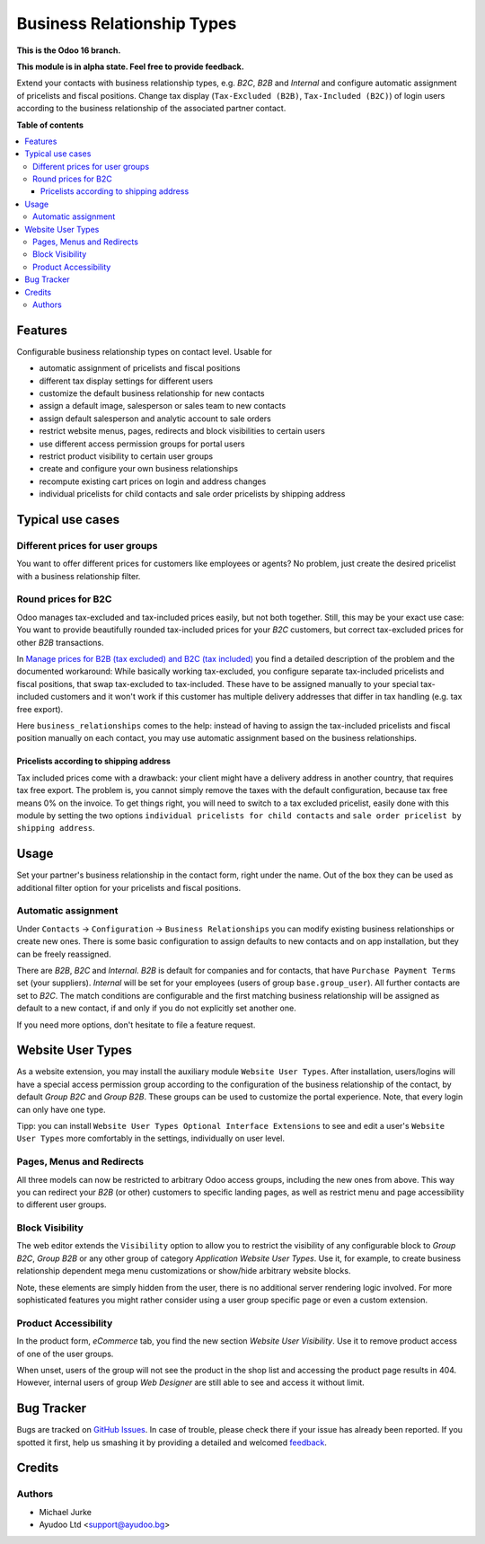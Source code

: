 Business Relationship Types
===========================

.. image:: https://img.shields.io/badge/license-LGPL--3-blue.svg
   :target: http://www.gnu.org/licenses/lgpl-3.0-standalone.html
   :alt: License: LGPL-3

**This is the Odoo 16 branch.**

**This module is in alpha state. Feel free to provide feedback.**

Extend your contacts with business relationship types, e.g. `B2C`, `B2B` and
`Internal` and configure automatic assignment of pricelists and fiscal positions.
Change tax display (``Tax-Excluded (B2B)``, ``Tax-Included (B2C)``) of login users
according to the business relationship of the associated partner contact.

**Table of contents**

.. contents::
   :local:


Features
--------

Configurable business relationship types on contact level. Usable for

* automatic assignment of pricelists and fiscal positions
* different tax display settings for different users
* customize the default business relationship for new contacts
* assign a default image, salesperson or sales team to new contacts
* assign default salesperson and analytic account to sale orders
* restrict website menus, pages, redirects and block visibilities to certain users
* use different access permission groups for portal users
* restrict product visibility to certain user groups
* create and configure your own business relationships
* recompute existing cart prices on login and address changes
* individual pricelists for child contacts and sale order pricelists by shipping address


Typical use cases
-----------------

Different prices for user groups
^^^^^^^^^^^^^^^^^^^^^^^^^^^^^^^^

You want to offer different prices for customers like employees or agents? No problem,
just create the desired pricelist with a business relationship filter.


Round prices for B2C
^^^^^^^^^^^^^^^^^^^^

Odoo manages tax-excluded and tax-included prices easily, but not both together.
Still, this may be your exact use case: You want to provide beautifully rounded
tax-included prices for your `B2C` customers, but correct tax-excluded prices for other
`B2B` transactions.

In `Manage prices for B2B (tax excluded) and B2C (tax
included) <https://www.odoo.com/documentation/14.0/applications/finance/accounting/taxation/taxes/B2B_B2C.html>`__
you find a detailed description of the problem and the documented workaround: While
basically working tax-excluded, you configure separate tax-included pricelists and
fiscal positions, that swap tax-excluded to tax-included. These have to be assigned
manually to your special tax-included customers and it won't work if this customer
has multiple delivery addresses that differ in tax handling (e.g. tax free export).

Here ``business_relationships`` comes to the help: instead of having to assign the
tax-included pricelists and fiscal position manually on each contact, you may use
automatic assignment based on the business relationships.


Pricelists according to shipping address
~~~~~~~~~~~~~~~~~~~~~~~~~~~~~~~~~~~~~~~~

Tax included prices come with a drawback: your client might have a delivery address
in another country, that requires tax free export. The problem is, you cannot simply
remove the taxes with the default configuration, because tax free means 0% on the
invoice. To get things right, you will need to switch to a tax excluded pricelist,
easily done with this module by setting the two options
``individual pricelists for child contacts`` and
``sale order pricelist by shipping address``.


Usage
-----

Set your partner's business relationship in the contact form, right under the name. Out
of the box they can be used as additional filter option for your pricelists and fiscal
positions.


Automatic assignment
^^^^^^^^^^^^^^^^^^^^

Under ``Contacts`` -> ``Configuration`` -> ``Business Relationships`` you can modify
existing business relationships or create new ones. There is some basic configuration to
assign defaults to new contacts and on app installation, but they can be freely
reassigned.

There are `B2B`, `B2C` and `Internal`. `B2B` is default for
companies and for contacts, that have ``Purchase Payment Terms`` set (your
suppliers). `Internal` will be set for your employees (users of group
``base.group_user``). All further contacts are set to `B2C`. The match conditions
are configurable and the first matching business relationship will be assigned as
default to a new contact, if and only if you do not explicitly set another one.

If you need more options, don't hesitate to file a feature request.


Website User Types
------------------

As a website extension, you may install the auxiliary module ``Website User Types``.
After installation, users/logins will have a special access permission group according
to the configuration of the business relationship of the contact, by default
`Group B2C` and `Group B2B`. These groups can be used to customize the portal
experience. Note, that every login can only have one type.

Tipp: you can install ``Website User Types Optional Interface Extensions`` to see and
edit a user's ``Website User Types`` more comfortably in the settings, individually on
user level.


Pages, Menus and Redirects
^^^^^^^^^^^^^^^^^^^^^^^^^^

All three models can now be restricted to arbitrary Odoo access groups, including the
new ones from above. This way you can redirect your `B2B` (or other) customers to
specific landing pages, as well as restrict menu and page accessibility to different
user groups.


Block Visibility
^^^^^^^^^^^^^^^^

The web editor extends the ``Visibility`` option to allow you to restrict the
visibility of any configurable block to `Group B2C`, `Group B2B` or any other group of
category `Application` `Website User Types`. Use it, for example, to create business
relationship dependent mega menu customizations or show/hide arbitrary website blocks.

Note, these elements are simply hidden from the user, there is no additional server
rendering logic involved. For more sophisticated features you might rather consider
using a user group specific page or even a custom extension.


Product Accessibility
^^^^^^^^^^^^^^^^^^^^^

In the product form, `eCommerce` tab, you find the new section
`Website User Visibility`. Use it to remove product access of one of the user groups.

When unset, users of the group will not see the product in the shop list and accessing
the product page results in 404. However, internal users of group `Web Designer` are
still able to see and access it without limit.


Bug Tracker
-----------

Bugs are tracked on `GitHub Issues <https://github.com/ayudoo/odoo_business_relationships/issues>`_.
In case of trouble, please check there if your issue has already been reported.
If you spotted it first, help us smashing it by providing a detailed and welcomed
`feedback <https://github.com/ayudoo/odoo_business_relationships/issues/new?body=**Steps%20to%20reproduce**%0A%0A**Current%20behavior**%0A%0A**Expected%20behavior**>`_.

Credits
-------

Authors
^^^^^^^

* Michael Jurke
* Ayudoo Ltd <support@ayudoo.bg>

